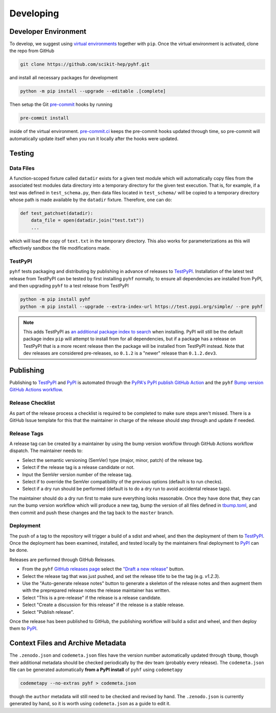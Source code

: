 ==========
Developing
==========

Developer Environment
---------------------

To develop, we suggest using `virtual environments
<https://packaging.python.org/tutorials/installing-packages/#creating-virtual-environments>`__
together with ``pip``.
Once the virtual environment is activated, clone the repo from GitHub

.. code-block:: console

    git clone https://github.com/scikit-hep/pyhf.git

and install all necessary packages for development

.. code-block:: console

    python -m pip install --upgrade --editable .[complete]

Then setup the Git `pre-commit <https://pre-commit.com/>`__ hooks by running

.. code-block:: console

    pre-commit install

inside of the virtual environment.
`pre-commit.ci <https://pre-commit.ci/>`__ keeps the pre-commit hooks updated
through time, so pre-commit will automatically update itself when you run it
locally after the hooks were updated.

Testing
-------

Data Files
~~~~~~~~~~

A function-scoped fixture called ``datadir`` exists for a given test module
which will automatically copy files from the associated test modules data
directory into a temporary directory for the given test execution. That is, for
example, if a test was defined in ``test_schema.py``, then data files located
in ``test_schema/`` will be copied to a temporary directory whose path is made
available by the ``datadir`` fixture. Therefore, one can do:

.. code-block:: python

    def test_patchset(datadir):
        data_file = open(datadir.join("test.txt"))
        ...

which will load the copy of ``text.txt`` in the temporary directory. This also
works for parameterizations as this will effectively sandbox the file
modifications made.

TestPyPI
~~~~~~~~

``pyhf`` tests packaging and distributing by publishing in advance of releases
to TestPyPI_.
Installation of the latest test release from TestPyPI can be tested
by first installing ``pyhf`` normally, to ensure all dependencies are installed
from PyPI, and then upgrading ``pyhf`` to a test release from TestPyPI

.. code-block:: bash

  python -m pip install pyhf
  python -m pip install --upgrade --extra-index-url https://test.pypi.org/simple/ --pre pyhf

.. note::

  This adds TestPyPI as `an additional package index to search <https://pip.pypa.io/en/stable/reference/pip_install/#cmdoption-extra-index-url>`__
  when installing.
  PyPI will still be the default package index ``pip`` will attempt to install
  from for all dependencies, but if a package has a release on TestPyPI that
  is a more recent release then the package will be installed from TestPyPI instead.
  Note that dev releases are considered pre-releases, so ``0.1.2`` is a "newer"
  release than ``0.1.2.dev3``.

Publishing
----------

Publishing to TestPyPI_ and PyPI_ is automated through the `PyPA's PyPI publish
GitHub Action <https://github.com/pypa/gh-action-pypi-publish>`__
and the ``pyhf`` `Bump version GitHub Actions workflow
<https://github.com/scikit-hep/pyhf/blob/master/.github/workflows/bump-version.yml>`__.

Release Checklist
~~~~~~~~~~~~~~~~~

As part of the release process a checklist is required to be completed to make
sure steps aren't missed.
There is a GitHub Issue template for this that the maintainer in charge of the
release should step through and update if needed.

Release Tags
~~~~~~~~~~~~

A release tag can be created by a maintainer by using the bump version workflow
through GitHub Actions workflow dispatch.
The maintainer needs to:

* Select the semantic versioning (SemVer) type (major, minor, patch) of the release tag.
* Select if the release tag is a release candidate or not.
* Input the SemVer version number of the release tag.
* Select if to override the SemVer compatibility of the previous options (default
  is to run checks).
* Select if a dry run should be performed (default is to do a dry run to avoid accidental
  release tags).

The maintainer should do a dry run first to make sure everything looks reasonable.
Once they have done that, they can run the bump version workflow which will produce
a new tag, bump the version of all files defined in `tbump.toml
<https://github.com/scikit-hep/pyhf/blob/master/tbump.toml>`__, and then commit and
push these changes and the tag back to the ``master`` branch.

Deployment
~~~~~~~~~~

The push of a tag to the repository will trigger a build of a sdist and wheel, and then
the deployment of them to TestPyPI_.
Once the deployment has been examined, installed, and tested locally by the maintainers
final deployment to PyPI_ can be done.

Releases are performed through GitHub Releases.

* From the ``pyhf`` `GitHub releases page <https://github.com/scikit-hep/pyhf/releases>`__
  select the `"Draft a new release" <https://github.com/scikit-hep/pyhf/releases/new>`__
  button.
* Select the release tag that was just pushed, and set the release title to be the tag
  (e.g. `v1.2.3`).
* Use the "Auto-generate release notes" button to generate a skeleton of the release
  notes and then augment them with the preprepared release notes the release maintainer
  has written.
* Select "This is a pre-release" if the release is a release candidate.
* Select "Create a discussion for this release" if the release is a stable release.
* Select "Publish release".

Once the release has been published to GitHub, the publishing workflow will build a
sdist and wheel, and then deploy them to PyPI_.

Context Files and Archive Metadata
----------------------------------

The ``.zenodo.json`` and ``codemeta.json`` files have the version number
automatically updated through ``tbump``, though their additional metadata
should be checked periodically by the dev team (probably every release).
The ``codemeta.json`` file can be generated automatically **from a PyPI install**
of ``pyhf`` using ``codemetapy``

.. code-block:: bash

  codemetapy --no-extras pyhf > codemeta.json

though the ``author`` metadata will still need to be checked and revised by hand.
The ``.zenodo.json`` is currently generated by hand, so it is worth using
``codemeta.json`` as a guide to edit it.

.. _PyPI: https://pypi.org/project/pyhf/
.. _TestPyPI: https://test.pypi.org/project/pyhf/

